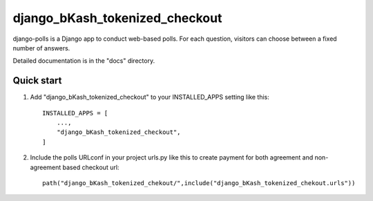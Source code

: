===============================
django_bKash_tokenized_checkout
===============================

django-polls is a Django app to conduct web-based polls. For each
question, visitors can choose between a fixed number of answers.

Detailed documentation is in the "docs" directory.

Quick start
-----------

1. Add "django_bKash_tokenized_checkout" to your INSTALLED_APPS setting like this::

    INSTALLED_APPS = [
        ...,
        "django_bKash_tokenized_checkout",
    ]

2. Include the polls URLconf in your project urls.py like this to create payment for both agreement and non-agreement based checkout url::

    path("django_bKash_tokenized_chekout/",include("django_bKash_tokenized_chekout.urls"))